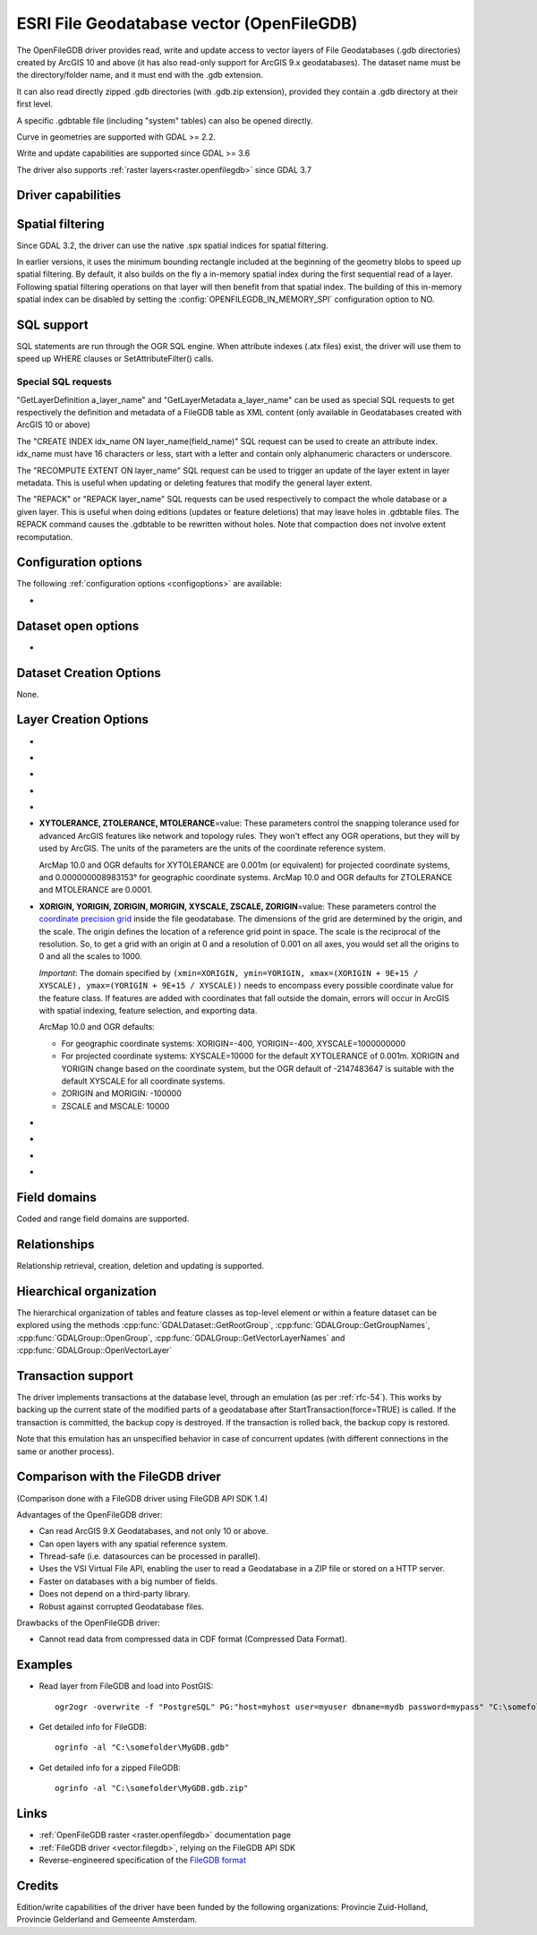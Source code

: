 .. _vector.openfilegdb:

ESRI File Geodatabase vector (OpenFileGDB)
==========================================

.. shortname:: OpenFileGDB

.. built_in_by_default::

The OpenFileGDB driver provides read, write and update access to vector layers of File
Geodatabases (.gdb directories) created by ArcGIS 10 and above (it has also
read-only support for ArcGIS 9.x geodatabases). The
dataset name must be the directory/folder name, and it must end with the
.gdb extension.

It can also read directly zipped .gdb directories (with .gdb.zip
extension), provided they contain a .gdb directory at their first level.

A specific .gdbtable file (including "system" tables) can also be opened
directly.

Curve in geometries are supported with GDAL >= 2.2.

Write and update capabilities are supported since GDAL >= 3.6

The driver also supports :ref:`raster layers<raster.openfilegdb>` since GDAL 3.7

Driver capabilities
-------------------

.. supports_create::

    .. versionadded:: GDAL 3.6

.. supports_georeferencing::

.. supports_virtualio::

Spatial filtering
-----------------

Since GDAL 3.2, the driver can use the native .spx spatial indices for
spatial filtering.

In earlier versions, it uses the minimum bounding rectangle included
at the beginning of the geometry blobs to speed up spatial filtering. By
default, it also builds on the fly a in-memory spatial index during
the first sequential read of a layer. Following spatial filtering
operations on that layer will then benefit from that spatial index. The
building of this in-memory spatial index can be disabled by setting the
:config:`OPENFILEGDB_IN_MEMORY_SPI` configuration option to NO.

SQL support
-----------

SQL statements are run through the OGR SQL engine. When attribute
indexes (.atx files) exist, the driver will use them to speed up WHERE
clauses or SetAttributeFilter() calls.

Special SQL requests
~~~~~~~~~~~~~~~~~~~~

"GetLayerDefinition a_layer_name" and "GetLayerMetadata a_layer_name"
can be used as special SQL requests to get respectively the definition
and metadata of a FileGDB table as XML content (only available in
Geodatabases created with ArcGIS 10 or above)

The "CREATE INDEX idx_name ON layer_name(field_name)" SQL request can be
used to create an attribute index. idx_name must have 16 characters or less,
start with a letter and contain only alphanumeric characters or underscore.

The "RECOMPUTE EXTENT ON layer_name" SQL request can be used to trigger
an update of the layer extent in layer metadata. This is useful when updating
or deleting features that modify the general layer extent.

The "REPACK" or "REPACK layer_name" SQL requests can be used respectively to
compact the whole database or a given layer. This is useful when doing editions
(updates or feature deletions) that may leave holes in .gdbtable files. The REPACK
command causes the .gdbtable to be rewritten without holes. Note that compaction
does not involve extent recomputation.

Configuration options
---------------------

The following :ref:`configuration options <configoptions>` are
available:

-  .. config:: OPENFILEGDB_IN_MEMORY_SPI
      :choices: YES, NO

      If ``YES``, an in-memory spatial index will be built instead of
      using the native spatial index. See `Spatial filtering`_.


Dataset open options
--------------------

-  .. dsco:: LIST_ALL_TABLES
      :choices: YES, NO
      :since: 3.4

      This may be "YES" to force all tables,
      including system and internal tables (such as the GDB_* tables) to be listed

Dataset Creation Options
------------------------

None.

Layer Creation Options
----------------------

-  .. lco:: FEATURE_DATASET
      :choices: <string>

      When this option is set, the new layer will be
      created inside the named FeatureDataset folder. If the folder does
      not already exist, it will be created.

-  .. lco:: LAYER_ALIAS

      Set layer name alias.

-  .. lco:: GEOMETRY_NAME
      :default: SHAPE

      Set name of geometry column in new layer.

-  .. lco:: GEOMETRY_NULLABLE
      :choices: YES, NO
      :default: YES

      Whether the values of the
      geometry column can be NULL. Can be set to NO so that geometry is
      required.

-  .. lco:: FID
      :default: OBJECTID

      Name of the OID column to create.

-  **XYTOLERANCE, ZTOLERANCE, MTOLERANCE**\=value: These parameters control the snapping
   tolerance used for advanced ArcGIS features like network and topology
   rules. They won't effect any OGR operations, but they will by used by
   ArcGIS. The units of the parameters are the units of the coordinate
   reference system.

   ArcMap 10.0 and OGR defaults for XYTOLERANCE are 0.001m (or
   equivalent) for projected coordinate systems, and 0.000000008983153°
   for geographic coordinate systems.
   ArcMap 10.0 and OGR defaults for ZTOLERANCE and MTOLERANCE are 0.0001.

-  **XORIGIN, YORIGIN, ZORIGIN, MORIGIN, XYSCALE, ZSCALE, ZORIGIN**\=value: These parameters
   control the `coordinate precision
   grid <http://help.arcgis.com/en/sdk/10.0/java_ao_adf/conceptualhelp/engine/index.html#//00010000037m000000>`__
   inside the file geodatabase. The dimensions of the grid are
   determined by the origin, and the scale. The origin defines the
   location of a reference grid point in space. The scale is the
   reciprocal of the resolution. So, to get a grid with an origin at 0
   and a resolution of 0.001 on all axes, you would set all the origins
   to 0 and all the scales to 1000.

   *Important*: The domain specified by
   ``(xmin=XORIGIN, ymin=YORIGIN, xmax=(XORIGIN + 9E+15 / XYSCALE), ymax=(YORIGIN + 9E+15 / XYSCALE))``
   needs to encompass every possible coordinate value for the feature
   class. If features are added with coordinates that fall outside the
   domain, errors will occur in ArcGIS with spatial indexing, feature
   selection, and exporting data.

   ArcMap 10.0 and OGR defaults:

   -  For geographic coordinate systems: XORIGIN=-400, YORIGIN=-400,
      XYSCALE=1000000000
   -  For projected coordinate systems: XYSCALE=10000 for the default
      XYTOLERANCE of 0.001m. XORIGIN and YORIGIN change based on the
      coordinate system, but the OGR default of -2147483647 is suitable
      with the default XYSCALE for all coordinate systems.
   -  ZORIGIN and MORIGIN: -100000
   -  ZSCALE and MSCALE: 10000

-  .. lco:: COLUMN_TYPES

      A list of strings of format field_name=fgdb_field_type
      (separated by comma) to force the FileGDB column type of fields to be created.

-  .. lco:: DOCUMENTATION
      :choices: <string>

      XML documentation for the layer.

-  .. lco:: CONFIGURATION_KEYWORD
      :choices: DEFAULTS, MAX_FILE_SIZE_4GB, MAX_FILE_SIZE_256TB

      Customize how data is stored. By default text in UTF-8 and data up to 1TB

-  .. lco:: CREATE_SHAPE_AREA_AND_LENGTH_FIELDS
      :choices: YES, NO
      :default: NO

      When this option is set,
      a Shape_Area and Shape_Length special fields will be created for polygonal
      layers (Shape_Length only for linear layers). These fields will automatically
      be populated with the feature's area or length whenever a new feature is
      added to the dataset or an existing feature is amended.
      When using ogr2ogr with a source layer that has Shape_Area/Shape_Length
      special fields, and this option is not explicitly specified, it will be
      automatically set, so that the resulting FileGeodatabase has those fields
      properly tagged.

Field domains
-------------

.. versionadded:: 3.3

Coded and range field domains are supported.

Relationships
-------------

.. versionadded:: 3.6

Relationship retrieval, creation, deletion and updating is supported.

Hiearchical organization
------------------------

.. versionadded:: 3.4

The hierarchical organization of tables and feature classes as top-level
element or within a feature dataset can be explored using the methods
:cpp:func:`GDALDataset::GetRootGroup`,
:cpp:func:`GDALGroup::GetGroupNames`, :cpp:func:`GDALGroup::OpenGroup`,
:cpp:func:`GDALGroup::GetVectorLayerNames` and :cpp:func:`GDALGroup::OpenVectorLayer`

Transaction support
-------------------

The driver implements transactions at the database level,
through an emulation (as per :ref:`rfc-54`). This works by backing up
the current state of the modified parts of a geodatabase after
StartTransaction(force=TRUE) is called.
If the transaction is committed, the backup copy is destroyed.
If the transaction is rolled back, the backup copy is restored.

Note that this emulation has an unspecified behavior in case of
concurrent updates (with different connections in the same or another
process).

Comparison with the FileGDB driver
----------------------------------

(Comparison done with a FileGDB driver using FileGDB API SDK 1.4)

Advantages of the OpenFileGDB driver:

-  Can read ArcGIS 9.X Geodatabases, and not only 10 or above.
-  Can open layers with any spatial reference system.
-  Thread-safe (i.e. datasources can be processed in parallel).
-  Uses the VSI Virtual File API, enabling the user to read a
   Geodatabase in a ZIP file or stored on a HTTP server.
-  Faster on databases with a big number of fields.
-  Does not depend on a third-party library.
-  Robust against corrupted Geodatabase files.

Drawbacks of the OpenFileGDB driver:

-  Cannot read data from compressed data in CDF format (Compressed Data
   Format).

Examples
--------

-  Read layer from FileGDB and load into PostGIS:

   ::

      ogr2ogr -overwrite -f "PostgreSQL" PG:"host=myhost user=myuser dbname=mydb password=mypass" "C:\somefolder\BigFileGDB.gdb" "MyFeatureClass"

-  Get detailed info for FileGDB:

   ::

      ogrinfo -al "C:\somefolder\MyGDB.gdb"

-  Get detailed info for a zipped FileGDB:

   ::

      ogrinfo -al "C:\somefolder\MyGDB.gdb.zip"

Links
-----

-  :ref:`OpenFileGDB raster <raster.openfilegdb>` documentation page
-  :ref:`FileGDB driver <vector.filegdb>`, relying on the FileGDB API SDK
-  Reverse-engineered specification of the `FileGDB
   format <https://github.com/rouault/dump_gdbtable/wiki/FGDB-Spec>`__


Credits
-------

Edition/write capabilities of the driver have been funded by the following
organizations: Provincie Zuid-Holland, Provincie Gelderland and Gemeente Amsterdam.
